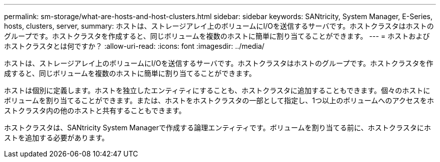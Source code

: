 ---
permalink: sm-storage/what-are-hosts-and-host-clusters.html 
sidebar: sidebar 
keywords: SANtricity, System Manager, E-Series, hosts, clusters, server, 
summary: ホストは、ストレージアレイ上のボリュームにI/Oを送信するサーバです。ホストクラスタはホストのグループです。ホストクラスタを作成すると、同じボリュームを複数のホストに簡単に割り当てることができます。 
---
= ホストおよびホストクラスタとは何ですか？
:allow-uri-read: 
:icons: font
:imagesdir: ../media/


[role="lead"]
ホストは、ストレージアレイ上のボリュームにI/Oを送信するサーバです。ホストクラスタはホストのグループです。ホストクラスタを作成すると、同じボリュームを複数のホストに簡単に割り当てることができます。

ホストは個別に定義します。ホストを独立したエンティティにすることも、ホストクラスタに追加することもできます。個々のホストにボリュームを割り当てることができます。または、ホストをホストクラスタの一部として指定し、1つ以上のボリュームへのアクセスをホストクラスタ内の他のホストと共有することもできます。

ホストクラスタは、SANtricity System Managerで作成する論理エンティティです。ボリュームを割り当てる前に、ホストクラスタにホストを追加する必要があります。
